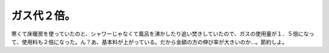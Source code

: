 ガス代２倍。
============

寒くて床暖房を使っていたのと、シャワーじゃなくて風呂を沸かしたり追い焚きしていたので、ガスの使用量が１．５倍になって、使用料も２倍になった。ん？あ、基本料が上がっている。だから金額の方の伸び率が大きいのか…。節約しよ。






.. author:: default
.. categories:: life
.. tags::
.. comments::
